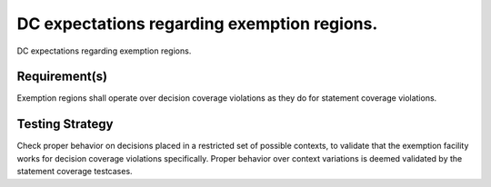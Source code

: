 DC expectations regarding exemption regions.
============================================

DC expectations regarding exemption regions.


Requirement(s)
--------------



Exemption regions shall operate over decision coverage violations as they do
for statement coverage violations.


Testing Strategy
----------------



Check proper behavior on decisions placed in a restricted set of possible
contexts, to validate that the exemption facility works for decision coverage
violations specifically. Proper behavior over context variations is deemed
validated by the statement coverage testcases.


.. qmlink:: TCIndexImporter

   *



